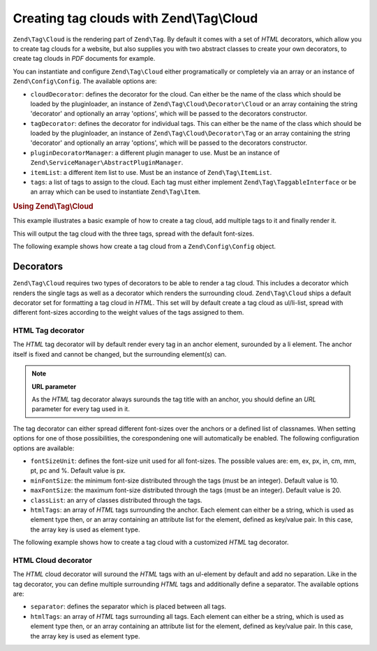 .. _zend.tag.cloud:

Creating tag clouds with Zend\\Tag\\Cloud
==============

``Zend\Tag\Cloud`` is the rendering part of ``Zend\Tag``. By default it comes with a set of *HTML* decorators,
which allow you to create tag clouds for a website, but also supplies you with two abstract classes to create your
own decorators, to create tag clouds in *PDF* documents for example.

You can instantiate and configure ``Zend\Tag\Cloud`` either programatically or completely via an array or an
instance of ``Zend\Config\Config``. The available options are:

- ``cloudDecorator``: defines the decorator for the cloud. Can either be the name of the class which should be
  loaded by the pluginloader, an instance of ``Zend\Tag\Cloud\Decorator\Cloud`` or an array containing the string
  'decorator' and optionally an array 'options', which will be passed to the decorators constructor.

- ``tagDecorator``: defines the decorator for individual tags. This can either be the name of the class which
  should be loaded by the pluginloader, an instance of ``Zend\Tag\Cloud\Decorator\Tag`` or an array containing the
  string 'decorator' and optionally an array 'options', which will be passed to the decorators constructor.

- ``pluginDecoratorManager``: a different plugin manager to use. Must be an instance of
  ``Zend\ServiceManager\AbstractPluginManager``.

- ``itemList``: a different item list to use. Must be an instance of ``Zend\Tag\ItemList``.

- ``tags``: a list of tags to assign to the cloud. Each tag must either implement ``Zend\Tag\TaggableInterface`` or be an
  array which can be used to instantiate ``Zend\Tag\Item``.

.. _zend.tag.cloud.example.using:

.. rubric:: Using Zend\\Tag\\Cloud

This example illustrates a basic example of how to create a tag cloud, add multiple tags to it and finally render
it.

.. code-block:: php
   :linenos:

   // Create the cloud and assign static tags to it
   $cloud = new Zend\Tag\Cloud(array(
       'tags' => array(
           array('title' => 'Code', 'weight' => 50,
                 'params' => array('url' => '/tag/code')),
           array('title' => 'Zend Framework', 'weight' => 1,
                 'params' => array('url' => '/tag/zend-framework')),
           array('title' => 'PHP', 'weight' => 5,
                 'params' => array('url' => '/tag/php')),
       )
   ));

   // Render the cloud
   echo $cloud;

This will output the tag cloud with the three tags, spread with the default font-sizes.

The following example shows how create a tag cloud from a ``Zend\Config\Config`` object.

.. code-block:: ini
    :linenos:

    # An example tags.ini file
    tags.1.title = "Code"
    tags.1.weight = 50
    tags.1.params.url = "/tag/code"
    tags.2.title = "Zend Framework"
    tags.2.weight = 1
    tags.2.params.url = "/tag/zend-framework"
    tags.3.title = "PHP"
    tags.3.weight = 2
    tags.3.params.url = "/tag/php"

.. code-block:: php
    :linenos:

    // Create the cloud from a Zend\Config\Config object
    $config = Zend\Config\Factory::fromFile('tags.ini');
    $cloud = new Zend\Tag\Cloud($config);

    // Render the cloud
    echo $cloud;

.. _zend.tag.cloud.decorators:

Decorators
----------

``Zend\Tag\Cloud`` requires two types of decorators to be able to render a tag cloud. This includes a decorator
which renders the single tags as well as a decorator which renders the surrounding cloud. ``Zend\Tag\Cloud`` ships a
default decorator set for formatting a tag cloud in *HTML*. This set will by default create a tag cloud as
ul/li-list, spread with different font-sizes according to the weight values of the tags assigned to them.

.. _zend.tag.cloud.decorators.htmltag:

HTML Tag decorator
^^^^^^^^^^^^^^^^^^

The *HTML* tag decorator will by default render every tag in an anchor element, surounded by a li element. The
anchor itself is fixed and cannot be changed, but the surrounding element(s) can.

.. note::

   **URL parameter**

   As the *HTML* tag decorator always surounds the tag title with an anchor, you should define an *URL* parameter
   for every tag used in it.

The tag decorator can either spread different font-sizes over the anchors or a defined list of classnames. When
setting options for one of those possibilities, the corespondening one will automatically be enabled. The following
configuration options are available:

- ``fontSizeUnit``: defines the font-size unit used for all font-sizes. The possible values are: em, ex, px, in,
  cm, mm, pt, pc and %. Default value is px.

- ``minFontSize``: the minimum font-size distributed through the tags (must be an integer). Default value is 10.

- ``maxFontSize``: the maximum font-size distributed through the tags (must be an integer). Default value is 20.

- ``classList``: an arry of classes distributed through the tags.

- ``htmlTags``: an array of *HTML* tags surrounding the anchor. Each element can either be a string, which is used
  as element type then, or an array containing an attribute list for the element, defined as key/value pair. In
  this case, the array key is used as element type.

The following example shows how to create a tag cloud with a customized *HTML* tag decorator.

.. code-block:: php
    :linenos:

    $cloud = new Zend\Tag\Cloud(array(
        'tagDecorator' => array(
            'decorator' => 'htmltag',
            'options' => array(
                'minFontSize' => '20',
                'maxFontSize' => '50',
                'htmlTags' => array(
                    'li' => array('class' => 'my_custom_class')
                )
            )
        ),
        'tags' => array(
           array('title' => 'Code', 'weight' => 50,
                 'params' => array('url' => '/tag/code')),
           array('title' => 'Zend Framework', 'weight' => 1,
                 'params' => array('url' => '/tag/zend-framework')),
           array('title' => 'PHP', 'weight' => 5,
                 'params' => array('url' => '/tag/php')),
       )
    ));

    // Render the cloud
    echo $cloud;

.. _zend.tag.cloud.decorators.htmlcloud:

HTML Cloud decorator
^^^^^^^^^^^^^^^^^^^^

The *HTML* cloud decorator will suround the *HTML* tags with an ul-element by default and add no separation. Like
in the tag decorator, you can define multiple surrounding *HTML* tags and additionally define a separator. The
available options are:

- ``separator``: defines the separator which is placed between all tags.

- ``htmlTags``: an array of *HTML* tags surrounding all tags. Each element can either be a string, which is used as
  element type then, or an array containing an attribute list for the element, defined as key/value pair. In this
  case, the array key is used as element type.



